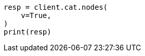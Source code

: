 // This file is autogenerated, DO NOT EDIT
// cat/nodes.asciidoc:361

[source, python]
----
resp = client.cat.nodes(
    v=True,
)
print(resp)
----
